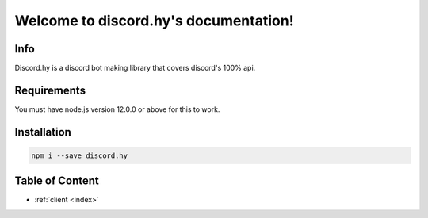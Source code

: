 .. discord.hy documentation master file, created by
   sphinx-quickstart on Tue Jun 16 11:47:38 2020.
   You can adapt this file completely to your liking, but it should at least
   contain the root `toctree` directive.
Welcome to discord.hy's documentation!
======================================


Info
----

Discord.hy is a discord bot making library that covers discord's 100% api.

Requirements
------------

You must have node.js version 12.0.0 or above for this to work.

Installation
------------

.. code-block:: text

   npm i --save discord.hy


Table of Content
----------------

* :ref:`client <index>` 
